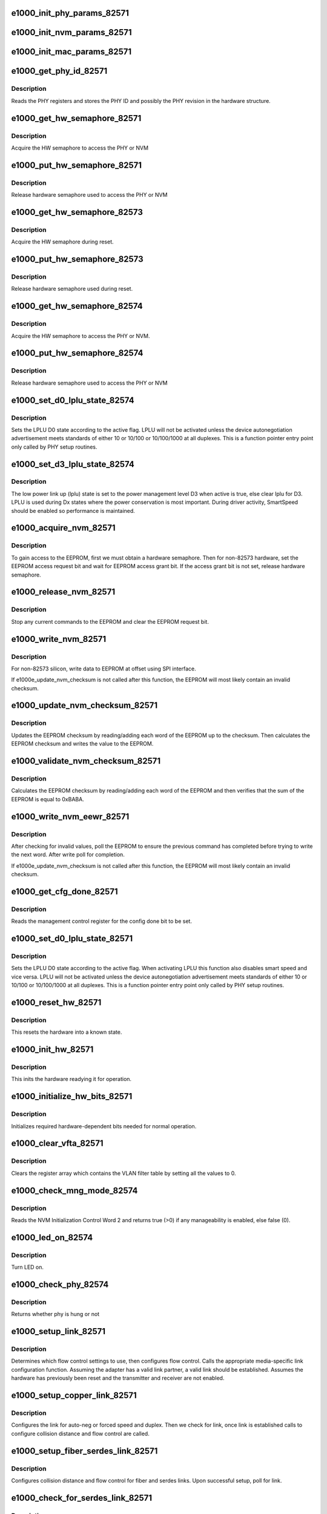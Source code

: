 .. -*- coding: utf-8; mode: rst -*-
.. src-file: drivers/net/ethernet/intel/e1000e/82571.c

.. _`e1000_init_phy_params_82571`:

e1000_init_phy_params_82571
===========================

.. c:function:: s32 e1000_init_phy_params_82571(struct e1000_hw *hw)

    Init PHY func ptrs.

    :param struct e1000_hw \*hw:
        pointer to the HW structure

.. _`e1000_init_nvm_params_82571`:

e1000_init_nvm_params_82571
===========================

.. c:function:: s32 e1000_init_nvm_params_82571(struct e1000_hw *hw)

    Init NVM func ptrs.

    :param struct e1000_hw \*hw:
        pointer to the HW structure

.. _`e1000_init_mac_params_82571`:

e1000_init_mac_params_82571
===========================

.. c:function:: s32 e1000_init_mac_params_82571(struct e1000_hw *hw)

    Init MAC func ptrs.

    :param struct e1000_hw \*hw:
        pointer to the HW structure

.. _`e1000_get_phy_id_82571`:

e1000_get_phy_id_82571
======================

.. c:function:: s32 e1000_get_phy_id_82571(struct e1000_hw *hw)

    Retrieve the PHY ID and revision

    :param struct e1000_hw \*hw:
        pointer to the HW structure

.. _`e1000_get_phy_id_82571.description`:

Description
-----------

Reads the PHY registers and stores the PHY ID and possibly the PHY
revision in the hardware structure.

.. _`e1000_get_hw_semaphore_82571`:

e1000_get_hw_semaphore_82571
============================

.. c:function:: s32 e1000_get_hw_semaphore_82571(struct e1000_hw *hw)

    Acquire hardware semaphore

    :param struct e1000_hw \*hw:
        pointer to the HW structure

.. _`e1000_get_hw_semaphore_82571.description`:

Description
-----------

Acquire the HW semaphore to access the PHY or NVM

.. _`e1000_put_hw_semaphore_82571`:

e1000_put_hw_semaphore_82571
============================

.. c:function:: void e1000_put_hw_semaphore_82571(struct e1000_hw *hw)

    Release hardware semaphore

    :param struct e1000_hw \*hw:
        pointer to the HW structure

.. _`e1000_put_hw_semaphore_82571.description`:

Description
-----------

Release hardware semaphore used to access the PHY or NVM

.. _`e1000_get_hw_semaphore_82573`:

e1000_get_hw_semaphore_82573
============================

.. c:function:: s32 e1000_get_hw_semaphore_82573(struct e1000_hw *hw)

    Acquire hardware semaphore

    :param struct e1000_hw \*hw:
        pointer to the HW structure

.. _`e1000_get_hw_semaphore_82573.description`:

Description
-----------

Acquire the HW semaphore during reset.

.. _`e1000_put_hw_semaphore_82573`:

e1000_put_hw_semaphore_82573
============================

.. c:function:: void e1000_put_hw_semaphore_82573(struct e1000_hw *hw)

    Release hardware semaphore

    :param struct e1000_hw \*hw:
        pointer to the HW structure

.. _`e1000_put_hw_semaphore_82573.description`:

Description
-----------

Release hardware semaphore used during reset.

.. _`e1000_get_hw_semaphore_82574`:

e1000_get_hw_semaphore_82574
============================

.. c:function:: s32 e1000_get_hw_semaphore_82574(struct e1000_hw *hw)

    Acquire hardware semaphore

    :param struct e1000_hw \*hw:
        pointer to the HW structure

.. _`e1000_get_hw_semaphore_82574.description`:

Description
-----------

Acquire the HW semaphore to access the PHY or NVM.

.. _`e1000_put_hw_semaphore_82574`:

e1000_put_hw_semaphore_82574
============================

.. c:function:: void e1000_put_hw_semaphore_82574(struct e1000_hw *hw)

    Release hardware semaphore

    :param struct e1000_hw \*hw:
        pointer to the HW structure

.. _`e1000_put_hw_semaphore_82574.description`:

Description
-----------

Release hardware semaphore used to access the PHY or NVM

.. _`e1000_set_d0_lplu_state_82574`:

e1000_set_d0_lplu_state_82574
=============================

.. c:function:: s32 e1000_set_d0_lplu_state_82574(struct e1000_hw *hw, bool active)

    Set Low Power Linkup D0 state

    :param struct e1000_hw \*hw:
        pointer to the HW structure

    :param bool active:
        true to enable LPLU, false to disable

.. _`e1000_set_d0_lplu_state_82574.description`:

Description
-----------

Sets the LPLU D0 state according to the active flag.
LPLU will not be activated unless the
device autonegotiation advertisement meets standards of
either 10 or 10/100 or 10/100/1000 at all duplexes.
This is a function pointer entry point only called by
PHY setup routines.

.. _`e1000_set_d3_lplu_state_82574`:

e1000_set_d3_lplu_state_82574
=============================

.. c:function:: s32 e1000_set_d3_lplu_state_82574(struct e1000_hw *hw, bool active)

    Sets low power link up state for D3

    :param struct e1000_hw \*hw:
        pointer to the HW structure

    :param bool active:
        boolean used to enable/disable lplu

.. _`e1000_set_d3_lplu_state_82574.description`:

Description
-----------

The low power link up (lplu) state is set to the power management level D3
when active is true, else clear lplu for D3. LPLU
is used during Dx states where the power conservation is most important.
During driver activity, SmartSpeed should be enabled so performance is
maintained.

.. _`e1000_acquire_nvm_82571`:

e1000_acquire_nvm_82571
=======================

.. c:function:: s32 e1000_acquire_nvm_82571(struct e1000_hw *hw)

    Request for access to the EEPROM

    :param struct e1000_hw \*hw:
        pointer to the HW structure

.. _`e1000_acquire_nvm_82571.description`:

Description
-----------

To gain access to the EEPROM, first we must obtain a hardware semaphore.
Then for non-82573 hardware, set the EEPROM access request bit and wait
for EEPROM access grant bit.  If the access grant bit is not set, release
hardware semaphore.

.. _`e1000_release_nvm_82571`:

e1000_release_nvm_82571
=======================

.. c:function:: void e1000_release_nvm_82571(struct e1000_hw *hw)

    Release exclusive access to EEPROM

    :param struct e1000_hw \*hw:
        pointer to the HW structure

.. _`e1000_release_nvm_82571.description`:

Description
-----------

Stop any current commands to the EEPROM and clear the EEPROM request bit.

.. _`e1000_write_nvm_82571`:

e1000_write_nvm_82571
=====================

.. c:function:: s32 e1000_write_nvm_82571(struct e1000_hw *hw, u16 offset, u16 words, u16 *data)

    Write to EEPROM using appropriate interface

    :param struct e1000_hw \*hw:
        pointer to the HW structure

    :param u16 offset:
        offset within the EEPROM to be written to

    :param u16 words:
        number of words to write

    :param u16 \*data:
        16 bit word(s) to be written to the EEPROM

.. _`e1000_write_nvm_82571.description`:

Description
-----------

For non-82573 silicon, write data to EEPROM at offset using SPI interface.

If e1000e_update_nvm_checksum is not called after this function, the
EEPROM will most likely contain an invalid checksum.

.. _`e1000_update_nvm_checksum_82571`:

e1000_update_nvm_checksum_82571
===============================

.. c:function:: s32 e1000_update_nvm_checksum_82571(struct e1000_hw *hw)

    Update EEPROM checksum

    :param struct e1000_hw \*hw:
        pointer to the HW structure

.. _`e1000_update_nvm_checksum_82571.description`:

Description
-----------

Updates the EEPROM checksum by reading/adding each word of the EEPROM
up to the checksum.  Then calculates the EEPROM checksum and writes the
value to the EEPROM.

.. _`e1000_validate_nvm_checksum_82571`:

e1000_validate_nvm_checksum_82571
=================================

.. c:function:: s32 e1000_validate_nvm_checksum_82571(struct e1000_hw *hw)

    Validate EEPROM checksum

    :param struct e1000_hw \*hw:
        pointer to the HW structure

.. _`e1000_validate_nvm_checksum_82571.description`:

Description
-----------

Calculates the EEPROM checksum by reading/adding each word of the EEPROM
and then verifies that the sum of the EEPROM is equal to 0xBABA.

.. _`e1000_write_nvm_eewr_82571`:

e1000_write_nvm_eewr_82571
==========================

.. c:function:: s32 e1000_write_nvm_eewr_82571(struct e1000_hw *hw, u16 offset, u16 words, u16 *data)

    Write to EEPROM for 82573 silicon

    :param struct e1000_hw \*hw:
        pointer to the HW structure

    :param u16 offset:
        offset within the EEPROM to be written to

    :param u16 words:
        number of words to write

    :param u16 \*data:
        16 bit word(s) to be written to the EEPROM

.. _`e1000_write_nvm_eewr_82571.description`:

Description
-----------

After checking for invalid values, poll the EEPROM to ensure the previous
command has completed before trying to write the next word.  After write
poll for completion.

If e1000e_update_nvm_checksum is not called after this function, the
EEPROM will most likely contain an invalid checksum.

.. _`e1000_get_cfg_done_82571`:

e1000_get_cfg_done_82571
========================

.. c:function:: s32 e1000_get_cfg_done_82571(struct e1000_hw *hw)

    Poll for configuration done

    :param struct e1000_hw \*hw:
        pointer to the HW structure

.. _`e1000_get_cfg_done_82571.description`:

Description
-----------

Reads the management control register for the config done bit to be set.

.. _`e1000_set_d0_lplu_state_82571`:

e1000_set_d0_lplu_state_82571
=============================

.. c:function:: s32 e1000_set_d0_lplu_state_82571(struct e1000_hw *hw, bool active)

    Set Low Power Linkup D0 state

    :param struct e1000_hw \*hw:
        pointer to the HW structure

    :param bool active:
        true to enable LPLU, false to disable

.. _`e1000_set_d0_lplu_state_82571.description`:

Description
-----------

Sets the LPLU D0 state according to the active flag.  When activating LPLU
this function also disables smart speed and vice versa.  LPLU will not be
activated unless the device autonegotiation advertisement meets standards
of either 10 or 10/100 or 10/100/1000 at all duplexes.  This is a function
pointer entry point only called by PHY setup routines.

.. _`e1000_reset_hw_82571`:

e1000_reset_hw_82571
====================

.. c:function:: s32 e1000_reset_hw_82571(struct e1000_hw *hw)

    Reset hardware

    :param struct e1000_hw \*hw:
        pointer to the HW structure

.. _`e1000_reset_hw_82571.description`:

Description
-----------

This resets the hardware into a known state.

.. _`e1000_init_hw_82571`:

e1000_init_hw_82571
===================

.. c:function:: s32 e1000_init_hw_82571(struct e1000_hw *hw)

    Initialize hardware

    :param struct e1000_hw \*hw:
        pointer to the HW structure

.. _`e1000_init_hw_82571.description`:

Description
-----------

This inits the hardware readying it for operation.

.. _`e1000_initialize_hw_bits_82571`:

e1000_initialize_hw_bits_82571
==============================

.. c:function:: void e1000_initialize_hw_bits_82571(struct e1000_hw *hw)

    Initialize hardware-dependent bits

    :param struct e1000_hw \*hw:
        pointer to the HW structure

.. _`e1000_initialize_hw_bits_82571.description`:

Description
-----------

Initializes required hardware-dependent bits needed for normal operation.

.. _`e1000_clear_vfta_82571`:

e1000_clear_vfta_82571
======================

.. c:function:: void e1000_clear_vfta_82571(struct e1000_hw *hw)

    Clear VLAN filter table

    :param struct e1000_hw \*hw:
        pointer to the HW structure

.. _`e1000_clear_vfta_82571.description`:

Description
-----------

Clears the register array which contains the VLAN filter table by
setting all the values to 0.

.. _`e1000_check_mng_mode_82574`:

e1000_check_mng_mode_82574
==========================

.. c:function:: bool e1000_check_mng_mode_82574(struct e1000_hw *hw)

    Check manageability is enabled

    :param struct e1000_hw \*hw:
        pointer to the HW structure

.. _`e1000_check_mng_mode_82574.description`:

Description
-----------

Reads the NVM Initialization Control Word 2 and returns true
(>0) if any manageability is enabled, else false (0).

.. _`e1000_led_on_82574`:

e1000_led_on_82574
==================

.. c:function:: s32 e1000_led_on_82574(struct e1000_hw *hw)

    Turn LED on

    :param struct e1000_hw \*hw:
        pointer to the HW structure

.. _`e1000_led_on_82574.description`:

Description
-----------

Turn LED on.

.. _`e1000_check_phy_82574`:

e1000_check_phy_82574
=====================

.. c:function:: bool e1000_check_phy_82574(struct e1000_hw *hw)

    check 82574 phy hung state

    :param struct e1000_hw \*hw:
        pointer to the HW structure

.. _`e1000_check_phy_82574.description`:

Description
-----------

Returns whether phy is hung or not

.. _`e1000_setup_link_82571`:

e1000_setup_link_82571
======================

.. c:function:: s32 e1000_setup_link_82571(struct e1000_hw *hw)

    Setup flow control and link settings

    :param struct e1000_hw \*hw:
        pointer to the HW structure

.. _`e1000_setup_link_82571.description`:

Description
-----------

Determines which flow control settings to use, then configures flow
control.  Calls the appropriate media-specific link configuration
function.  Assuming the adapter has a valid link partner, a valid link
should be established.  Assumes the hardware has previously been reset
and the transmitter and receiver are not enabled.

.. _`e1000_setup_copper_link_82571`:

e1000_setup_copper_link_82571
=============================

.. c:function:: s32 e1000_setup_copper_link_82571(struct e1000_hw *hw)

    Configure copper link settings

    :param struct e1000_hw \*hw:
        pointer to the HW structure

.. _`e1000_setup_copper_link_82571.description`:

Description
-----------

Configures the link for auto-neg or forced speed and duplex.  Then we check
for link, once link is established calls to configure collision distance
and flow control are called.

.. _`e1000_setup_fiber_serdes_link_82571`:

e1000_setup_fiber_serdes_link_82571
===================================

.. c:function:: s32 e1000_setup_fiber_serdes_link_82571(struct e1000_hw *hw)

    Setup link for fiber/serdes

    :param struct e1000_hw \*hw:
        pointer to the HW structure

.. _`e1000_setup_fiber_serdes_link_82571.description`:

Description
-----------

Configures collision distance and flow control for fiber and serdes links.
Upon successful setup, poll for link.

.. _`e1000_check_for_serdes_link_82571`:

e1000_check_for_serdes_link_82571
=================================

.. c:function:: s32 e1000_check_for_serdes_link_82571(struct e1000_hw *hw)

    Check for link (Serdes)

    :param struct e1000_hw \*hw:
        pointer to the HW structure

.. _`e1000_check_for_serdes_link_82571.description`:

Description
-----------

Reports the link state as up or down.

If autonegotiation is supported by the link partner, the link state is
determined by the result of autonegotiation. This is the most likely case.
If autonegotiation is not supported by the link partner, and the link
has a valid signal, force the link up.

.. _`e1000_check_for_serdes_link_82571.the-link-state-is-represented-internally-here-by-4-states`:

The link state is represented internally here by 4 states
---------------------------------------------------------


1) down
2) autoneg_progress
3) autoneg_complete (the link successfully autonegotiated)
4) forced_up (the link has been forced up, it did not autonegotiate)

.. _`e1000_valid_led_default_82571`:

e1000_valid_led_default_82571
=============================

.. c:function:: s32 e1000_valid_led_default_82571(struct e1000_hw *hw, u16 *data)

    Verify a valid default LED config

    :param struct e1000_hw \*hw:
        pointer to the HW structure

    :param u16 \*data:
        pointer to the NVM (EEPROM)

.. _`e1000_valid_led_default_82571.description`:

Description
-----------

Read the EEPROM for the current default LED configuration.  If the
LED configuration is not valid, set to a valid LED configuration.

.. _`e1000e_get_laa_state_82571`:

e1000e_get_laa_state_82571
==========================

.. c:function:: bool e1000e_get_laa_state_82571(struct e1000_hw *hw)

    Get locally administered address state

    :param struct e1000_hw \*hw:
        pointer to the HW structure

.. _`e1000e_get_laa_state_82571.description`:

Description
-----------

Retrieve and return the current locally administered address state.

.. _`e1000e_set_laa_state_82571`:

e1000e_set_laa_state_82571
==========================

.. c:function:: void e1000e_set_laa_state_82571(struct e1000_hw *hw, bool state)

    Set locally administered address state

    :param struct e1000_hw \*hw:
        pointer to the HW structure

    :param bool state:
        enable/disable locally administered address

.. _`e1000e_set_laa_state_82571.description`:

Description
-----------

Enable/Disable the current locally administered address state.

.. _`e1000_fix_nvm_checksum_82571`:

e1000_fix_nvm_checksum_82571
============================

.. c:function:: s32 e1000_fix_nvm_checksum_82571(struct e1000_hw *hw)

    Fix EEPROM checksum

    :param struct e1000_hw \*hw:
        pointer to the HW structure

.. _`e1000_fix_nvm_checksum_82571.description`:

Description
-----------

Verifies that the EEPROM has completed the update.  After updating the
EEPROM, we need to check bit 15 in work 0x23 for the checksum fix.  If
the checksum fix is not implemented, we need to set the bit and update
the checksum.  Otherwise, if bit 15 is set and the checksum is incorrect,
we need to return bad checksum.

.. _`e1000_read_mac_addr_82571`:

e1000_read_mac_addr_82571
=========================

.. c:function:: s32 e1000_read_mac_addr_82571(struct e1000_hw *hw)

    Read device MAC address

    :param struct e1000_hw \*hw:
        pointer to the HW structure

.. _`e1000_power_down_phy_copper_82571`:

e1000_power_down_phy_copper_82571
=================================

.. c:function:: void e1000_power_down_phy_copper_82571(struct e1000_hw *hw)

    Remove link during PHY power down

    :param struct e1000_hw \*hw:
        pointer to the HW structure

.. _`e1000_power_down_phy_copper_82571.description`:

Description
-----------

In the case of a PHY power down to save power, or to turn off link during a
driver unload, or wake on lan is not enabled, remove the link.

.. _`e1000_clear_hw_cntrs_82571`:

e1000_clear_hw_cntrs_82571
==========================

.. c:function:: void e1000_clear_hw_cntrs_82571(struct e1000_hw *hw)

    Clear device specific hardware counters

    :param struct e1000_hw \*hw:
        pointer to the HW structure

.. _`e1000_clear_hw_cntrs_82571.description`:

Description
-----------

Clears the hardware counters by reading the counter registers.

.. This file was automatic generated / don't edit.

